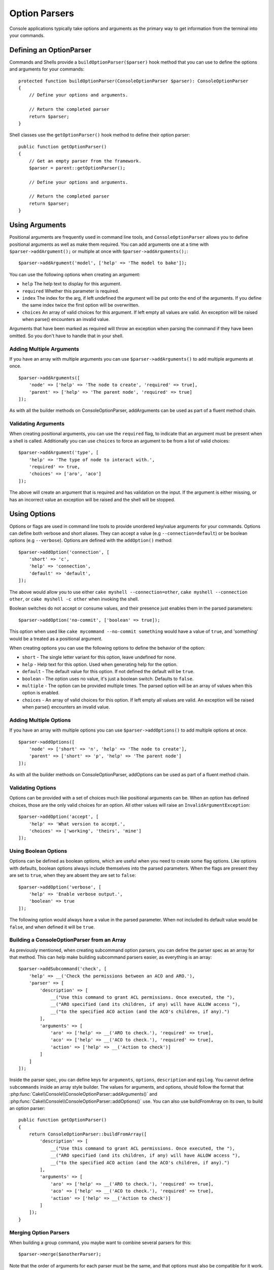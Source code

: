 Option Parsers
##############

.. php:namespace:: Cake\Console
.. php:class:: ConsoleOptionParser

Console applications typically take options and arguments as the primary way to
get information from the terminal into your commands.

Defining an OptionParser
========================

Commands and Shells provide a ``buildOptionParser($parser)`` hook method that
you can use to define the options and arguments for your commands::

    protected function buildOptionParser(ConsoleOptionParser $parser): ConsoleOptionParser
    {
        // Define your options and arguments.

        // Return the completed parser
        return $parser;
    }

Shell classes use the ``getOptionParser()`` hook method to define their option
parser::

    public function getOptionParser()
    {
        // Get an empty parser from the framework.
        $parser = parent::getOptionParser();

        // Define your options and arguments.

        // Return the completed parser
        return $parser;
    }


Using Arguments
===============

.. php:method:: addArgument($name, $params = [])

Positional arguments are frequently used in command line tools,
and ``ConsoleOptionParser`` allows you to define positional
arguments as well as make them required. You can add arguments
one at a time with ``$parser->addArgument();`` or multiple at once
with ``$parser->addArguments();``::

    $parser->addArgument('model', ['help' => 'The model to bake']);

You can use the following options when creating an argument:

* ``help`` The help text to display for this argument.
* ``required`` Whether this parameter is required.
* ``index`` The index for the arg, if left undefined the argument will be put
  onto the end of the arguments. If you define the same index twice the
  first option will be overwritten.
* ``choices`` An array of valid choices for this argument. If left empty all
  values are valid. An exception will be raised when parse() encounters an
  invalid value.

Arguments that have been marked as required will throw an exception when
parsing the command if they have been omitted. So you don't have to
handle that in your shell.

Adding Multiple Arguments
-------------------------

.. php:method:: addArguments(array $args)

If you have an array with multiple arguments you can use
``$parser->addArguments()`` to add multiple arguments at once. ::

    $parser->addArguments([
        'node' => ['help' => 'The node to create', 'required' => true],
        'parent' => ['help' => 'The parent node', 'required' => true]
    ]);

As with all the builder methods on ConsoleOptionParser, addArguments
can be used as part of a fluent method chain.

Validating Arguments
--------------------

When creating positional arguments, you can use the ``required`` flag, to
indicate that an argument must be present when a shell is called.
Additionally you can use ``choices`` to force an argument to be from a list of
valid choices::

    $parser->addArgument('type', [
        'help' => 'The type of node to interact with.',
        'required' => true,
        'choices' => ['aro', 'aco']
    ]);

The above will create an argument that is required and has validation on the
input. If the argument is either missing, or has an incorrect value an exception
will be raised and the shell will be stopped.

Using Options
=============

.. php:method:: addOption($name, $options = [])

Options or flags are used in command line tools to provide unordered key/value
arguments for your commands. Options can define both verbose and short aliases.
They can accept a value (e.g ``--connection=default``) or be boolean options
(e.g ``--verbose``). Options are defined with the ``addOption()`` method::

    $parser->addOption('connection', [
        'short' => 'c',
        'help' => 'connection',
        'default' => 'default',
    ]);

The above would allow you to use either ``cake myshell --connection=other``,
``cake myshell --connection other``, or ``cake myshell -c other``
when invoking the shell.

Boolean switches do not accept or consume values, and their presence just
enables them in the parsed parameters::

    $parser->addOption('no-commit', ['boolean' => true]);

This option when used like ``cake mycommand --no-commit something`` would have
a value of ``true``, and 'something' would be a treated as a positional
argument.

When creating options you can use the following options to define the behavior
of the option:

* ``short`` - The single letter variant for this option, leave undefined for
  none.
* ``help`` - Help text for this option. Used when generating help for the
  option.
* ``default`` - The default value for this option. If not defined the default
  will be ``true``.
* ``boolean`` - The option uses no value, it's just a boolean switch.
  Defaults to ``false``.
* ``multiple`` - The option can be provided multiple times. The parsed option
  will be an array of values when this option is enabled.
* ``choices`` - An array of valid choices for this option. If left empty all
  values are valid. An exception will be raised when parse() encounters an
  invalid value.

Adding Multiple Options
-----------------------

.. php:method:: addOptions(array $options)

If you have an array with multiple options you can use ``$parser->addOptions()``
to add multiple options at once. ::

    $parser->addOptions([
        'node' => ['short' => 'n', 'help' => 'The node to create'],
        'parent' => ['short' => 'p', 'help' => 'The parent node']
    ]);

As with all the builder methods on ConsoleOptionParser, addOptions can be used
as part of a fluent method chain.

Validating Options
------------------

Options can be provided with a set of choices much like positional arguments
can be. When an option has defined choices, those are the only valid choices
for an option. All other values will raise an ``InvalidArgumentException``::

    $parser->addOption('accept', [
        'help' => 'What version to accept.',
        'choices' => ['working', 'theirs', 'mine']
    ]);

Using Boolean Options
---------------------

Options can be defined as boolean options, which are useful when you need to
create some flag options. Like options with defaults, boolean options always
include themselves into the parsed parameters. When the flags are present they
are set to ``true``, when they are absent they are set to ``false``::

    $parser->addOption('verbose', [
        'help' => 'Enable verbose output.',
        'boolean' => true
    ]);

The following option would always have a value in the parsed parameter. When not
included its default value would be ``false``, and when defined it will be
``true``.

Building a ConsoleOptionParser from an Array
--------------------------------------------

.. php:method:: buildFromArray($spec)

As previously mentioned, when creating subcommand option parsers, you can define
the parser spec as an array for that method. This can help make building
subcommand parsers easier, as everything is an array::

    $parser->addSubcommand('check', [
        'help' => __('Check the permissions between an ACO and ARO.'),
        'parser' => [
            'description' => [
                __("Use this command to grant ACL permissions. Once executed, the "),
                __("ARO specified (and its children, if any) will have ALLOW access "),
                __("to the specified ACO action (and the ACO's children, if any).")
            ],
            'arguments' => [
                'aro' => ['help' => __('ARO to check.'), 'required' => true],
                'aco' => ['help' => __('ACO to check.'), 'required' => true],
                'action' => ['help' => __('Action to check')]
            ]
        ]
    ]);

Inside the parser spec, you can define keys for ``arguments``, ``options``,
``description`` and ``epilog``. You cannot define ``subcommands`` inside an
array style builder. The values for arguments, and options, should follow the
format that :php:func:`Cake\\Console\\ConsoleOptionParser::addArguments()` and
:php:func:`Cake\\Console\\ConsoleOptionParser::addOptions()` use. You can also
use buildFromArray on its own, to build an option parser::

    public function getOptionParser()
    {
        return ConsoleOptionParser::buildFromArray([
            'description' => [
                __("Use this command to grant ACL permissions. Once executed, the "),
                __("ARO specified (and its children, if any) will have ALLOW access "),
                __("to the specified ACO action (and the ACO's children, if any).")
            ],
            'arguments' => [
                'aro' => ['help' => __('ARO to check.'), 'required' => true],
                'aco' => ['help' => __('ACO to check.'), 'required' => true],
                'action' => ['help' => __('Action to check')]
            ]
        ]);
    }

Merging Option Parsers
----------------------

.. php:method:: merge($spec)

When building a group command, you maybe want to combine several parsers for
this::

    $parser->merge($anotherParser);

Note that the order of arguments for each parser must be the same, and that
options must also be compatible for it work. So do not use keys for different
things.

Getting Help from Shells
========================

By defining your options and arguments with the option parser CakePHP can
automatically generate rudimentary help information and add a ``--help`` and
``-h`` to each of your commands. Using one of these options will allow you to
see the generated help content:

.. code-block:: console

    bin/cake bake --help
    bin/cake bake -h

Would both generate the help for bake. You can also get help for nested
commands:

.. code-block:: console

    bin/cake bake model --help
    bin/cake bake model -h

The above would get you the help specific to bake's model command.

Getting Help as XML
-------------------

When building automated tools or development tools that need to interact with
CakePHP shells, it's nice to have help available in a machine parse-able format.
By providing the ``xml`` option when requesting help you can have help content
returned as XML:

.. code-block:: console

    cake bake --help xml
    cake bake -h xml

The above would return an XML document with the generated help, options,
arguments and subcommands for the selected shell. A sample XML document would
look like:

.. code-block:: xml

    <?xml version="1.0"?>
    <shell>
        <command>bake fixture</command>
        <description>Generate fixtures for use with the test suite. You can use
            `bake fixture all` to bake all fixtures.</description>
        <epilog>
            Omitting all arguments and options will enter into an interactive
            mode.
        </epilog>
        <options>
            <option name="--help" short="-h" boolean="1">
                <default/>
                <choices/>
            </option>
            <option name="--verbose" short="-v" boolean="1">
                <default/>
                <choices/>
            </option>
            <option name="--quiet" short="-q" boolean="1">
                <default/>
                <choices/>
            </option>
            <option name="--count" short="-n" boolean="">
                <default>10</default>
                <choices/>
            </option>
            <option name="--connection" short="-c" boolean="">
                <default>default</default>
                <choices/>
            </option>
            <option name="--plugin" short="-p" boolean="">
                <default/>
                <choices/>
            </option>
            <option name="--records" short="-r" boolean="1">
                <default/>
                <choices/>
            </option>
        </options>
        <arguments>
            <argument name="name" help="Name of the fixture to bake.
                Can use Plugin.name to bake plugin fixtures." required="">
                <choices/>
            </argument>
        </arguments>
    </shell>

Customizing Help Output
=======================

You can further enrich the generated help content by adding a description, and
epilog.

Set the Description
-------------------

.. php:method:: setDescription($text)

The description displays above the argument and option information. By passing
in either an array or a string, you can set the value of the description::

    // Set multiple lines at once
    $parser->setDescription(['line one', 'line two']);

    // Read the current value
    $parser->getDescription();

Set the Epilog
--------------

.. php:method:: setEpilog($text)

Gets or sets the epilog for the option parser. The epilog is displayed after the
argument and option information. By passing in either an array or a string, you
can set the value of the epilog::

    // Set multiple lines at once
    $parser->setEpilog(['line one', 'line two']);

    // Read the current value
    $parser->getEpilog();
